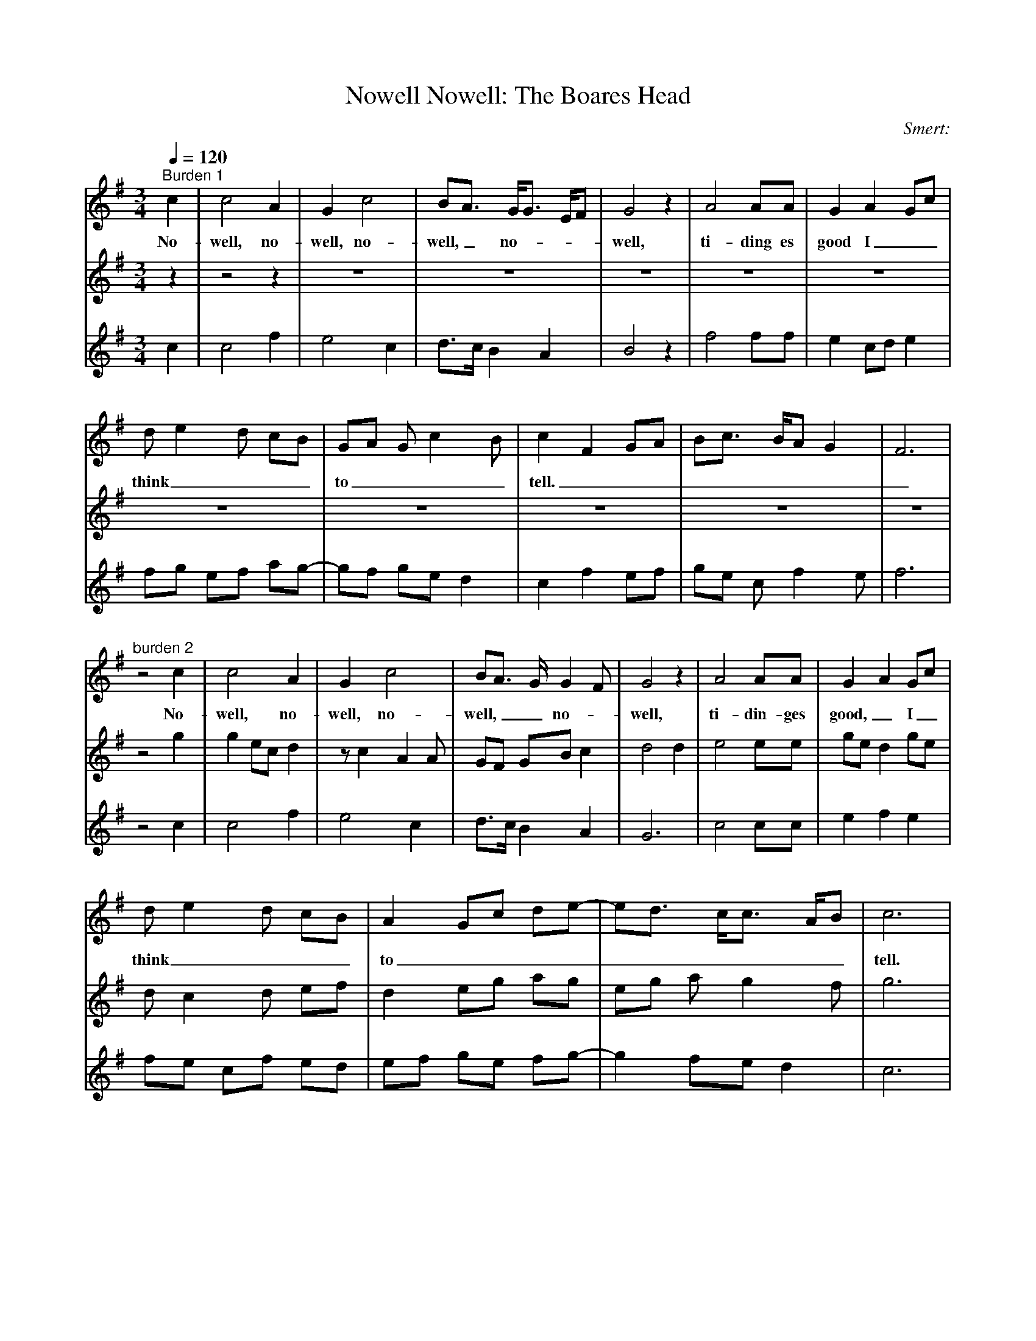 X:1     %Music
T:Nowell Nowell: The Boares Head
C:Smert:     %Tune composer
N:Remarks:     %Tune infos
S:Musica Britannica, Vol IV -  Mediaeval Carols
Q:1/4=120     %Tempo
V:1     %
%!STAVE 0 'Song' @
%!INSTR 'Piano' 4 0 @
M:3/4     %Meter
L:1/8     %
K:G
"^Burden 1"c2 |c4 A2 |G2 c4 |BA3/2 G/G3/2 E/F | G4 z2 |A4 AA |G2 A2 Gc |
w:No-well, no-well, no-well,_ no----well, ti-ding es good I__
d e2 d cB | GA G c2 B |c2 F2 GA |Bc3/2 B/A G2 |F6 |
w:think____ to____ tell._________
"^burden 2"z4 c2 |c4 A2 |G2 c4 |BA3/2 G/ G2 F | G4 z2 |A4 AA |G2 A2 Gc |
w:No-well, no-well, no-well,__ no-- well, ti-din-ges good,_ I_
d e2 d cB | A2 Gc de-|ed3/2 c/c3/2 A/B |c6 |          
w:think____ to__________ tell.
z4 c2 |c4 A2 |Bc d3/2c/ dB |A2 G2 Ac |
w:The boar-es head_ that___ we__ bring
Bc d c2 B |
w:____
c2 z2 c2 |B3 c d2 |e3 d B2 |
w:here be-to-ke-neth_ a Prince
A2 G G2 F |[M:2/4][L:1/16]G4 z2 G2 |[M:3/4][L:1/8]AG E2 FA |
w:___ with-out____
GF GE D2 |C4 z2 |E3/2F/ G A2 G |
w:____ peer is__ born_
E2 GA Gc |BA Gc de-|ed3/2 c/ c2 B |
w:this day__ to__ buy___ us___
c4 z2 |B4 c2 |de f d2 c |d6 |
w:dear; No-------well,
B4 c2 |
w:No--
de3/2 d/d Bc |d6 |]
w:------well.
V:2     %
%!STAVE 0 '' @
%!INSTR 'Piano 1' 0 15 @
M:3/4     %Meter
L:1/8     %
K:G
z2- |z4 z2 |z6 |z6 |
z6 |z6 |z6 |
z6 |z6 |z6 |
z6 |z6 |z4 g2 |g2 ec d2 |z c2 A2 A |
GF GB c2 |d4 d2 |e4 ee |ge d2 ge |
d c2 d ef |d2 eg ag |eg a g2 f |g6 |
z6 |z6 |z6 | z6 |z6 |z6 |z6 |z6 | z6 |z6 |z6 |z6 |z6 | z6 |z6 | z6 |z6 |z6 |z6 |z6 | z6 |z6 | z6 |z6 |z6 |z6 |z6 | z6 |z6  |]
V:3     %
%!STAVE 0 '' @
%!INSTR 'Piano 1-2' 0 15 @
M:3/4     %Meter
L:1/8     %
K:G
c2 |c4 f2 |e4 c2 |d3/2c/ B2 A2 |
B4 z2 |f4 ff |e2 cd e2 |
fg ef ag-|gf ge d2 |c2 f2 ef |
ge c f2 e |f6 |z4 c2 |c4 f2 |e4 c2 |
d3/2c/ B2 A2 |G6 |c4 cc |e2 f2 e2 |
fe cf ed |ef ge fg- |g2 fe d2 |c6 |
z4 c2 |e4 f2 |g2 f d2 g-|gf ge f2 |
ce fc d2 |c2 z2 A2 |G4 G2 |c4 ed- |
d c2 B A2 |
M:2/4     %Meter
L:1/16     %
G2c2 d2e2 |
M:3/4     %Meter
L:1/8     %
fg3/2 f/e d3/2c/ |
cd e c2 B |A4 z2 |c2 c4 |
c4 c2 |c2 c4 |B2 c2 d2 |
c4 z2 |g4 a2 |g3/2f/ d2 e2 |e6 |G2 B2 A2 |
Bc d2 A2 |D6 |]
%End of file
